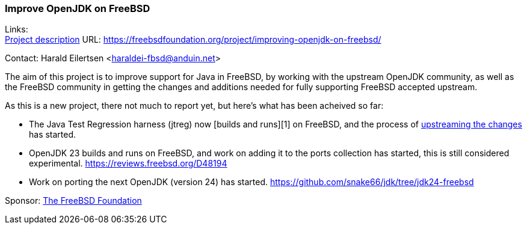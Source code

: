 === Improve OpenJDK on FreeBSD

Links: +
link:https://freebsdfoundation.org/project/improving-openjdk-on-freebsd/[Project description] URL: link:https://freebsdfoundation.org/project/improving-openjdk-on-freebsd/[]

Contact: Harald Eilertsen <haraldei-fbsd@anduin.net>

The aim of this project is to improve support for Java in FreeBSD, by working with the upstream OpenJDK community, as well as the FreeBSD community in getting the changes and additions needed for fully supporting FreeBSD accepted upstream.

As this is a new project, there not much to report yet, but here's what has been acheived so far:

* The Java Test Regression harness (jtreg) now [builds and runs][1] on FreeBSD, and the process of link:https://github.com/openjdk/jtreg/pull/237[upstreaming the changes] has started.

* OpenJDK 23 builds and runs on FreeBSD, and work on adding it to the ports collection has started, this is still considered experimental. link:https://reviews.freebsd.org/D48194[]

* Work on porting the next OpenJDK (version 24) has started. link:https://github.com/snake66/jdk/tree/jdk24-freebsd[]

Sponsor: link:https://freebsdfoundation.org/[The FreeBSD Foundation]
